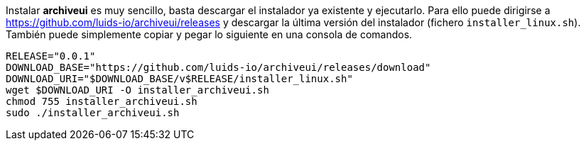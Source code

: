 :archiveui-release: 0.0.1

Instalar *archiveui* es muy sencillo, basta descargar el instalador ya existente y ejecutarlo. Para ello puede dirigirse a https://github.com/luids-io/archiveui/releases y descargar la última versión del instalador (fichero `installer_linux.sh`). También puede simplemente copiar y pegar lo siguiente en una consola de comandos.

[source,bash]
[subs="attributes"]
----
RELEASE="{archiveui-release}"
DOWNLOAD_BASE="https://github.com/luids-io/archiveui/releases/download"
DOWNLOAD_URI="$DOWNLOAD_BASE/v$RELEASE/installer_linux.sh"
wget $DOWNLOAD_URI -O installer_archiveui.sh
chmod 755 installer_archiveui.sh
sudo ./installer_archiveui.sh
----
